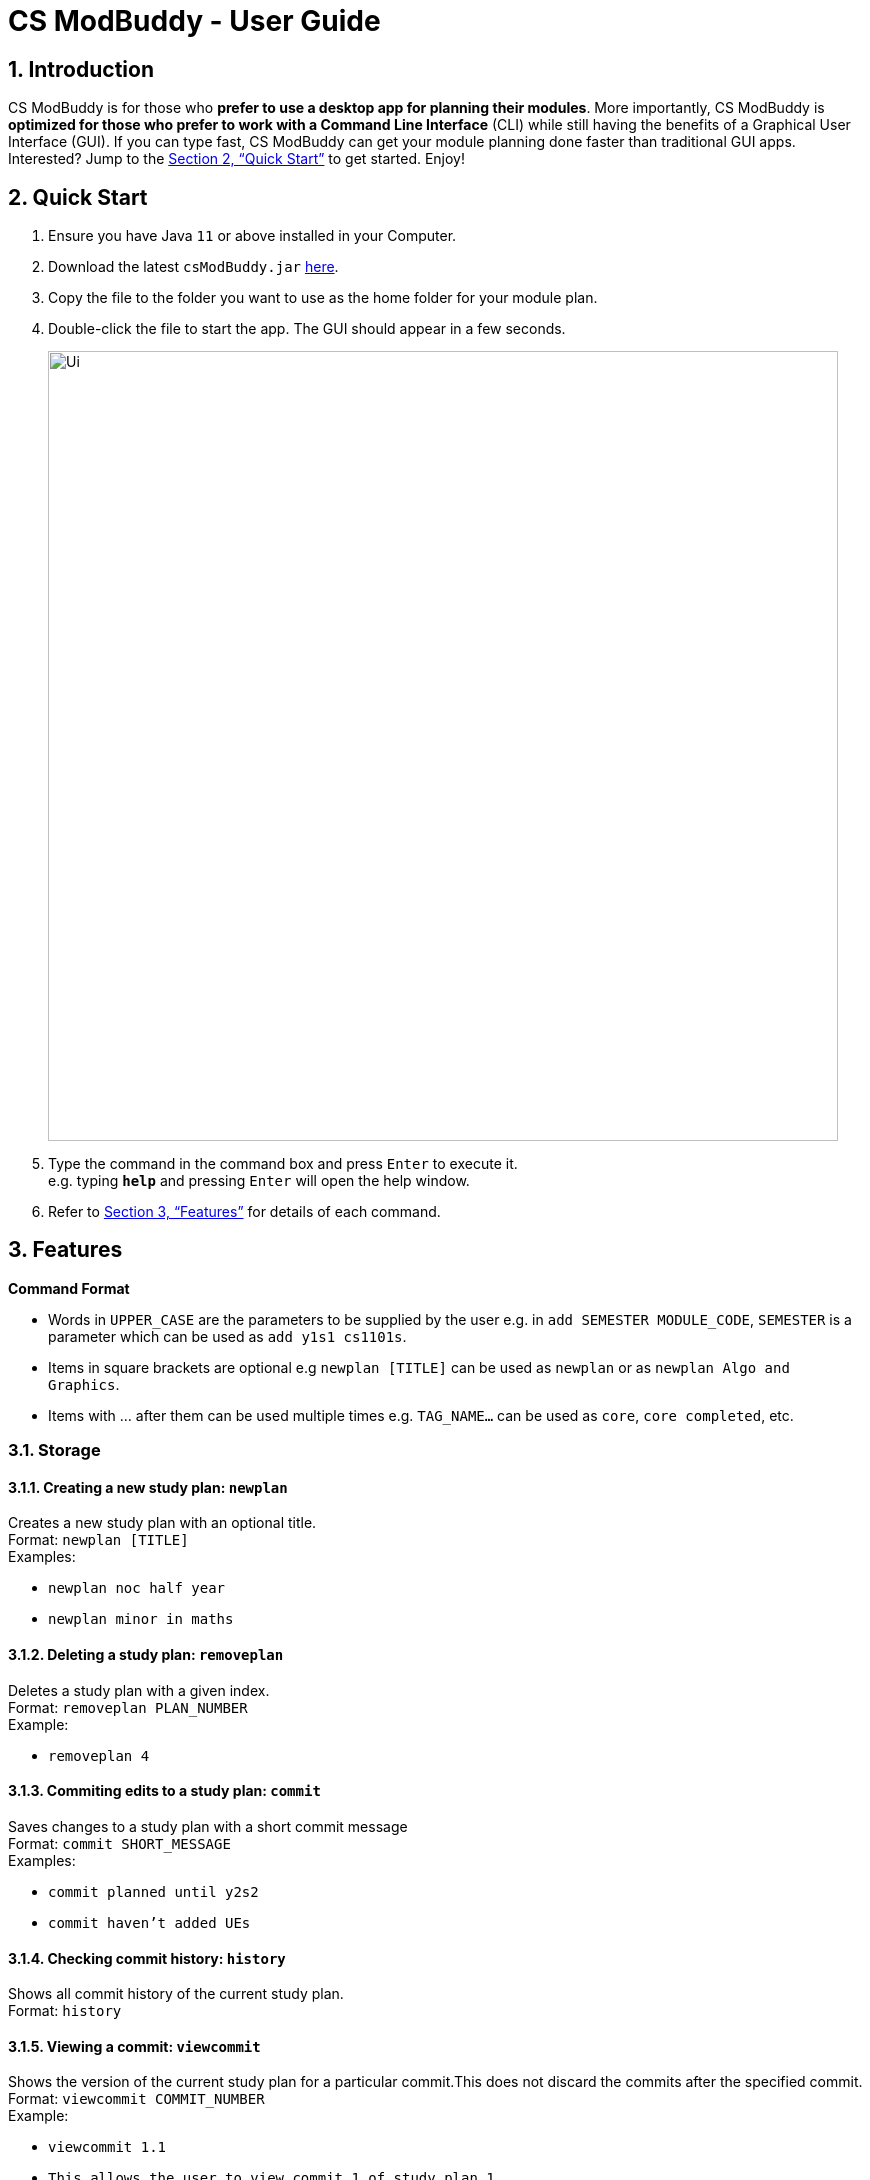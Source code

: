 = CS ModBuddy - User Guide
:site-section: UserGuide
:toc:
:toc-title:
:toc-placement: preamble
:sectnums:
:imagesDir: images
:stylesDir: stylesheets
:xrefstyle: full
:experimental:
ifdef::env-github[]
:tip-caption: :bulb:
:note-caption: :information_source:
endif::[]
:repoURL: https://github.com/AY1920S1-CS2103-F09-3/main

== Introduction

CS ModBuddy is for those who *prefer to use a desktop app for planning their modules*.
More importantly, CS ModBuddy is *optimized for those who prefer to work with a Command Line Interface* (CLI)
while still having the benefits of a Graphical User Interface (GUI).
If you can type fast, CS ModBuddy can get your module planning done faster than traditional GUI apps.
Interested? Jump to the <<Quick Start>> to get started. Enjoy!

== Quick Start

.  Ensure you have Java `11` or above installed in your Computer.
.  Download the latest `csModBuddy.jar` link:{repoURL}/releases[here].
.  Copy the file to the folder you want to use as the home folder for your module plan.
.  Double-click the file to start the app. The GUI should appear in a few seconds.
+
image::Ui.png[width="790"]
+
.  Type the command in the command box and press kbd:[Enter] to execute it. +
e.g. typing *`help`* and pressing kbd:[Enter] will open the help window.
.  Refer to <<Features>> for details of each command.

[[Features]]
== Features

====
*Command Format*

* Words in `UPPER_CASE` are the parameters to be supplied by the user e.g. in `add SEMESTER MODULE_CODE`, `SEMESTER`
is a parameter which can be used as `add y1s1 cs1101s`.
* Items in square brackets are optional e.g `newplan [TITLE]` can be used as `newplan`
or as `newplan Algo and Graphics`.
* Items with ... after them can be used multiple times e.g. `TAG_NAME...` can be used as `core`, `core completed`, etc.

====

=== Storage

==== Creating a new study plan: `newplan`
Creates a new study plan with an optional title. +
Format: `newplan [TITLE]` +
Examples:

* `newplan noc half year`
* `newplan minor in maths`

==== Deleting a study plan: `removeplan`
Deletes a study plan with a given index. +
Format: `removeplan PLAN_NUMBER` +
Example:

* `removeplan 4`

==== Commiting edits to a study plan: `commit`
Saves changes to a study plan with a short commit message +
Format: `commit SHORT_MESSAGE` +
Examples:

* `commit planned until y2s2`
* `commit haven’t added UEs`

==== Checking commit history: `history`
Shows all commit history of the current study plan. +
Format: `history`

==== Viewing a commit: `viewcommit`
Shows the version of the current study plan for a particular commit.This does not discard the commits after the
specified commit. +
Format: `viewcommit COMMIT_NUMBER` +
Example:

* `viewcommit 1.1`
* `This allows the user to view commit 1 of study plan 1.`

==== Reverting to a commit: revert
Reverts to the version of the current study plan for a particular commit. This discards all the commits after the
specified commit. +
Format: `revert COMMIT_NUMBER` +
Example:

* `revert 1.1` +
This allows the user to revert to commit 1 of study plan 1, discarding all commits after 1.1 (e.g. 1.2 and 1.3)

==== Viewing another study plan: `viewplan`
Shows the study plan with a given index. +
Format: `viewplan PLAN_NUMBER`
Example:

* `viewplan 3` +
This allows the user to view the study plan with an index of 3.

==== Setting another study plan as active: `activate`
Replace the current study plan with the specified study plan as the active one. +
Format: `activate PLAN_NUMBER` +
Example:

* `activate 2`

==== Moving a semester to a study plan: `move`
Moves a semester of modules to another study plan with a specified index.
*Note that this is the same command as 3.4 (`move MODULE SEM_SRC SEM_DEST`). The parser will handle the different
command interpretation. +
Format: `move SEMESTER SOURCE_PLAN DESTINATION_PLAN +
Examples:

* `move y2s2 1 3`
* `move y3s1 2 1`

==== Deleting a semester from a study plan: `remove`
Deletes a semester of modules in the current active study plan, after which the semester will contain no modules.
*Note that this is the same command as 3.2 (`remove SEMESTER MODULE`). The parser will handle the different command
interpretation. +
Format: `remove SEMESTER` +
Example:

* `remove y2s2`

==== Viewing description of a module: `description`
Shows a short textual description of a particular module. +
Format: `description MODULE_CODE` +
Example:

* `description cs2103`

==== Editing the title of current study plan: `title`
Changes the title of the current active study plan. +
Format: `title PLAN_TITLE` +
Example:

* `title Algo and Graphics`

==== Setting default study plan: `default`
Generates a study plan with pre-populated modules according to the recommended study plan for a year one student. +
Format: `default`

=== Help and handling the GUI

==== General Help: `help`
Provides a list of possible commands the user can type. +
Format: `help`

==== Help for a specific command: `help`
Provides help for a specific command. +
Format: `help COMMAND` +
Example:

* `help newplan`

==== Autocompleting: `tab`
Autocompletes command/module code if there is only one option left. +
Shows a dropdown for selection if there is more than one option left. This is done through the tab key.

==== Expanding a semester: `expand`
Expands a semester so that more details can be seen. +
Format: `expand SEMESTER` +
Example:

* `expand y1s1`

==== Collapsing a semester: `collapse`
Collapses a semester so that most details are hidden. +
Format: `collapse SEMESTER` +
Example:

* `collapse y1s1`

=== Command Line Interface

==== Assigning a module to a given semester: `addmodule`
Assigns the specified module to a given semester of the current study plan. +
Format:  `add SEMESTER MODULE ...` +
Examples:

* `add y1s1 CS1101s`
* `add y2s2 CS3244 CS3245 CS3233`
* `add y1s1 ue`
* `add y1s2 ue:GER1000`

==== Removing a module from a given semester. `remove`
Removes the specified module to a given semester of the current study plan. +
Format: `remove SEMESTER MODULE ...` +
Examples:

* `remove y1s1 CS1101S`
* `remove y2s2 CS3244`

==== Naming a UE from a semester. `nameue`
Names a UE from the given semester with the given module name. This feature is purely for aesthetic purposes and has no functional implications.

Format: `nameue SEMESTER NAME` +
Examples:

* `nameue y1s1 GER1000`

==== Moving a module from one semester to another. `move`
Moves a given module from a source semester to a destination semester, as specified. +
Format: `move MODULE SEMESTER_SRC SEMESTER_DEST` +
Examples:

* `move CS3243 y2s1 y2s2`

==== Setting the current semester. `setcurrent`
Sets the given semester as the current one. Semesters before the specified semester will be locked and therefore modules cannot be added or removed from them. +
Format: `setcurrent SEMESTER` +
Examples:

* `setcurrent y1s2`

==== Blocking off the given semester: `block`
Block off the given semester, for reasons such as exchange, LOA, etc. +
Format:  `block SEMESTER [REASON]`

==== Undo-ing the previous command: `undo`
Undo the previous command. The state of the application will revert back to that before the previous command. This command cannot undo itself. +
Format: `undo`

==== Redo-ing the previous undone command: `redo`
Redo the previous undone command. The state of the application will revert back to that before the undo. This command cannot redo itself. +
Format:  `redo`

==== Declaring a focus area: `declarefocusarea`
Declares the given focus area as one of the focus areas of the study plan. This means that the requirements of the focus area has to be met to be eligible for graduation. +
Format: `declarefocusarea FOCUS_AREA`

==== Chaining commands
Chain commands together for greater efficiency. The commands, if different, are separated by a ‘&&’. ‘&&’ is not needed if the command is the same. +
Format: `COMMAND_1 && COMMAND_2 && …` +
Examples:

* `addmodule y1s1 CS1101S CS1231 MA1521`
* `movemodule CS2105 y2s1 y2s2 && addmodule CS2106 y2s2`

=== Data classification and management
==== Viewing default tags : `viewdefaulttags`
Shows all default tag types. +
Format: `viewdefaulttags`
****
List of default tags:

* `completed` +
_Completed_ modules are modules that are in any semester before the *current semester*.
* `core` +
_Core_ modules are *Computer Science Foundation* modules that count towards *Programme Requirements*.
* `s/u-able` +
_S/U-able_ modules are modules that permit the *Satisfactory/Unsatisfactory option*.
* `ue` +
_UE_ modules are *Unrestricted Elective* modules.
* `ulr` +
_ULR_ modules are modules that count towards *University Level Requirements*.
****

==== Viewing all tags : `viewalltags`
Shows all tag types. +
Format: `viewalltags`

==== Creating new tags : `newtag`
Creates a new tag type that can be used to keep track of other types of modules. +
Format: `newtag TAG_NAME`

[NOTE]
If a tag with the specified `TAG_NAME` already exists, no new tag will be created.

Example:

* `newtag exchange` +
Adds a tag called _exchange_ that can be used to tag modules that are to be taken during an overseas exchange.

==== Renaming an existing tag : `renametag`
Renames a tag. +
Format: `renametag ORIGINAL_TAG_NAME NEW_TAG_NAME`

[NOTE]
Only user-created tags can be renamed, i.e. default tag cannot be renamed.

Example:

* `renametag exchange sep` +
Renames the tag name from _exchange_ to _sep_.

==== Tagging modules : `tag`
Attaches a tag to a module. +
Format: `tag MODULE_CODE TAG_NAME`

[TIP]
If a tag with the given `TAG_NAME` does not exist, a new tag will automatically be created and tagged to the specified module.

Example:

* `tag cs3230 exchange` +
Attaches the tag with name _exchange_ to _CS3230_.

==== Removing a tag from a module: `removetag`
Removes a tag from a module. +
Format: `removetag MODULE_CODE TAG_NAME`

Example:

* `removetag cs3230 exchange`

==== Removing a tag from all modules: `removeall`
Removes a tag from all modules that it is attached to. +
Format: `removeall TAG_NAME`

Example:

* `removeall exchange`

==== Deleting tags: `deletetag`
Deletes a tag completely and removes it from any module that it is attached to. +
Format: `deletetag TAG_NAME`

[NOTE]
Only user-created tags can be deleted, i.e. default tag cannot be deleted.

Example:

* `deletetag exchange`

==== Viewing modules with specific tags : `viewtagged`
Shows all modules attached to all the specified tags. +
Format: `viewtagged TAG_NAME ...`

Examples:

* `viewtagged completed` +
Shows all modules that are tagged as _completed_.
* `viewtagged core completed` +
Shows all modules that are tagged as _core_ and _completed_.

==== Viewing tags for a specific module : `viewtags`
Shows all tags attached to the specified module. +
Format `viewtags MODULE_CODE`

Examples:

* `viewtags cs2030`

==== Finding modules using the module code : `findmod`
Shows which semester the specified module is located at. +
Format: `findmod MODULE_CODE`

Examples:

* `findmod cs1101s`
* `findmod cs2103`

==== Finding module code using keywords : `getmodcode`
Shows module codes of all modules with names that contain the specified keywords. +
Format: `getmodcode KEYWORDS`

Examples:

* `getmodcode algorithms`
* `getmodcode programming`

==== Viewing prerequisites of a module : `prereq`
Shows all prerequisite modules for the specified module. +
Format: `prereq MODULE_CODE`

Example:

* `prereq cs2040`

==== Viewing total completed MCs : `mcs`
Shows the current total MCs for all *completed* modules. +
Format: `mcs`

==== Viewing focus area : `viewfocusarea`
Shows the focus area that the user has previously declared. +
Format: `viewfocusarea`

==== Viewing modules that can be taken in a given semester : `validmods`
Shows all the modules that can be taken in a given semester based on whether prerequisites have been met. +
Format: `validmods SEMESTER`

Example:

* `validmods y2s1`

=== Verification

==== Error messages
Displays a useful error message if the input is invalid. For example, it should highlight wrong commands, wrong numbers of arguments, or arguments in the wrong format.

==== Checking a study plan's feasibility
Shows details about what requirements are left to be fulfilled,
such as modules that remain to be taken or prerequisites that have yet to be satisfied. +
Format: `check [AREA]`

Examples:

* `check` -- checks all graduation requirements by default +
* `check core` +
* `check focus` +
* `check prereq` +
* `check mc` +
* `check MODULE` -- checks if the module is valid, listing issues with its prerequisites +
* `check SEMESTER` -- checks if all modules in the semester are valid

==== Displays
Highlights a module in red if it doesn't satisfy any of its prerequisites, displaying these required modules as tags.

The study plan will have a tick or cross beside it, which shows if the entire plan is feasible.

// tag::dataencryption[]


== FAQ

== Command Summary
